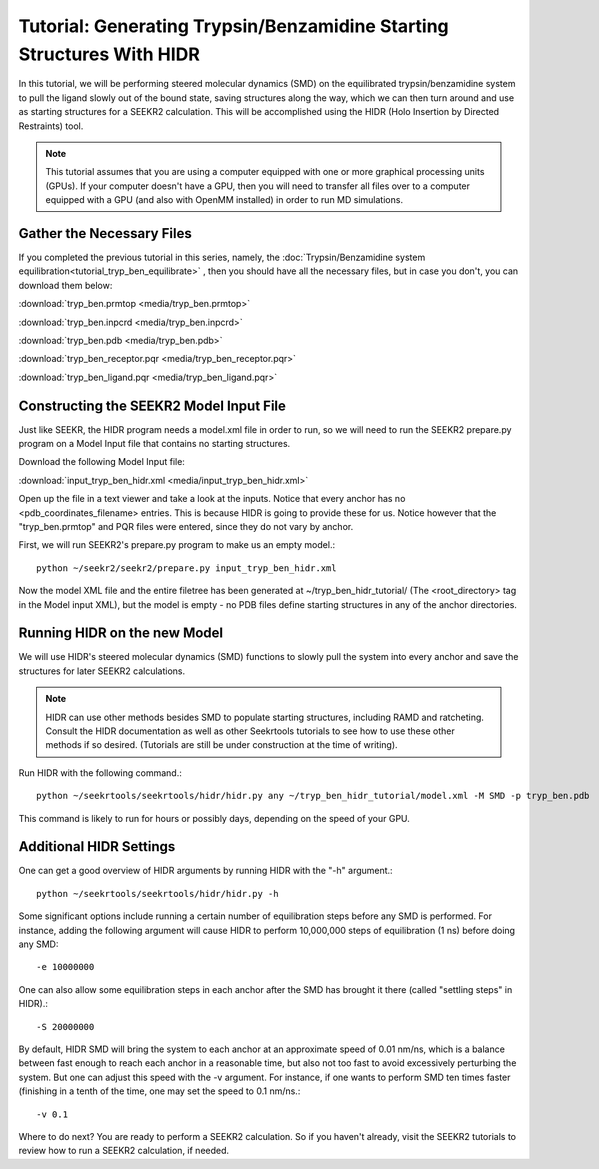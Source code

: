 Tutorial: Generating Trypsin/Benzamidine Starting Structures With HIDR
======================================================================

In this tutorial, we will be performing steered molecular dynamics (SMD) on the
equilibrated trypsin/benzamidine system to pull the ligand slowly out of the
bound state, saving structures along the way, which we can then turn around and 
use as starting structures for a SEEKR2 calculation. This will be accomplished
using the HIDR (Holo Insertion by Directed Restraints) tool.

.. note::
  This tutorial assumes that you are using a computer equipped with one or
  more graphical processing units (GPUs). If your computer doesn't have a GPU,
  then you will need to transfer all files over to a computer equipped with
  a GPU (and also with OpenMM installed) in order to run MD simulations.

Gather the Necessary Files
--------------------------

If you completed the previous tutorial in this series, namely, the
:doc:`Trypsin/Benzamidine system equilibration<tutorial_tryp_ben_equilibrate>`
, then you should have all the necessary files, but in case you don't, you
can download them below:

:download:`tryp_ben.prmtop <media/tryp_ben.prmtop>`

:download:`tryp_ben.inpcrd <media/tryp_ben.inpcrd>`

:download:`tryp_ben.pdb <media/tryp_ben.pdb>`

:download:`tryp_ben_receptor.pqr <media/tryp_ben_receptor.pqr>`

:download:`tryp_ben_ligand.pqr <media/tryp_ben_ligand.pqr>`

Constructing the SEEKR2 Model Input File
----------------------------------------

Just like SEEKR, the HIDR program needs a model.xml file in order to run, so
we will need to run the SEEKR2 prepare.py program on a Model Input file 
that contains no starting structures.

Download the following Model Input file:

:download:`input_tryp_ben_hidr.xml <media/input_tryp_ben_hidr.xml>`

Open up the file in a text viewer and take a look at the inputs. Notice that
every anchor has no <pdb_coordinates_filename> entries. This is because HIDR
is going to provide these for us. Notice however that the "tryp_ben.prmtop"
and PQR files were entered, since they do not vary by anchor.

First, we will run SEEKR2's prepare.py program to make us an empty model.::

  python ~/seekr2/seekr2/prepare.py input_tryp_ben_hidr.xml
  
Now the model XML file and the entire filetree has been generated at 
~/tryp_ben_hidr_tutorial/ (The <root_directory> tag in the Model input XML), 
but the model is empty - no PDB files define starting structures in any of
the anchor directories.

Running HIDR on the new Model
-----------------------------

We will use HIDR's steered molecular dynamics (SMD) functions to slowly pull
the system into every anchor and save the structures for later SEEKR2
calculations.

.. note::
  HIDR can use other methods besides SMD to populate starting structures,
  including RAMD and ratcheting. Consult the HIDR documentation as well as
  other Seekrtools tutorials to see how to use these other methods if so
  desired. (Tutorials are still be under construction at the time of writing).

Run HIDR with the following command.::

  python ~/seekrtools/seekrtools/hidr/hidr.py any ~/tryp_ben_hidr_tutorial/model.xml -M SMD -p tryp_ben.pdb

This command is likely to run for hours or possibly days, depending on the 
speed of your GPU.

Additional HIDR Settings
------------------------

One can get a good overview of HIDR arguments by running HIDR with the "-h"
argument.::

  python ~/seekrtools/seekrtools/hidr/hidr.py -h
  
Some significant options include running a certain number of equilibration 
steps before any SMD is performed. For instance, adding the following argument 
will cause HIDR to perform 10,000,000 steps of equilibration (1 ns) before doing
any SMD::

  -e 10000000
  
One can also allow some equilibration steps in each anchor after the SMD has
brought it there (called "settling steps" in HIDR).::

  -S 20000000
  
By default, HIDR SMD will bring the system to each anchor at an approximate
speed of 0.01 nm/ns, which is a balance between fast enough to reach each 
anchor in a reasonable time, but also not too fast to avoid excessively
perturbing the system. But one can adjust this speed with the -v argument.
For instance, if one wants to perform SMD ten times faster (finishing in 
a tenth of the time, one may set the speed to 0.1 nm/ns.::

  -v 0.1

Where to do next? You are ready to perform a SEEKR2 calculation. So if you
haven't already, visit the SEEKR2 tutorials to review how to run a SEEKR2
calculation, if needed.
